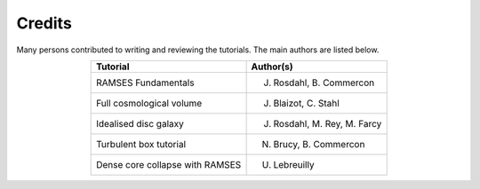 
Credits
------
Many persons contributed to writing and reviewing the tutorials. The main
authors are listed below. 

.. csv-table:: 
   :header: "Tutorial", "Author(s)"
   :align: center

   "RAMSES Fundamentals", "J. Rosdahl, B. Commercon"
   "Full cosmological volume", "J. Blaizot, C. Stahl"
   "Idealised disc galaxy", "J. Rosdahl, M. Rey, M. Farcy"
   "Turbulent box tutorial", "N. Brucy, B. Commercon"
   "Dense core collapse with RAMSES", "U. Lebreuilly"
	    
